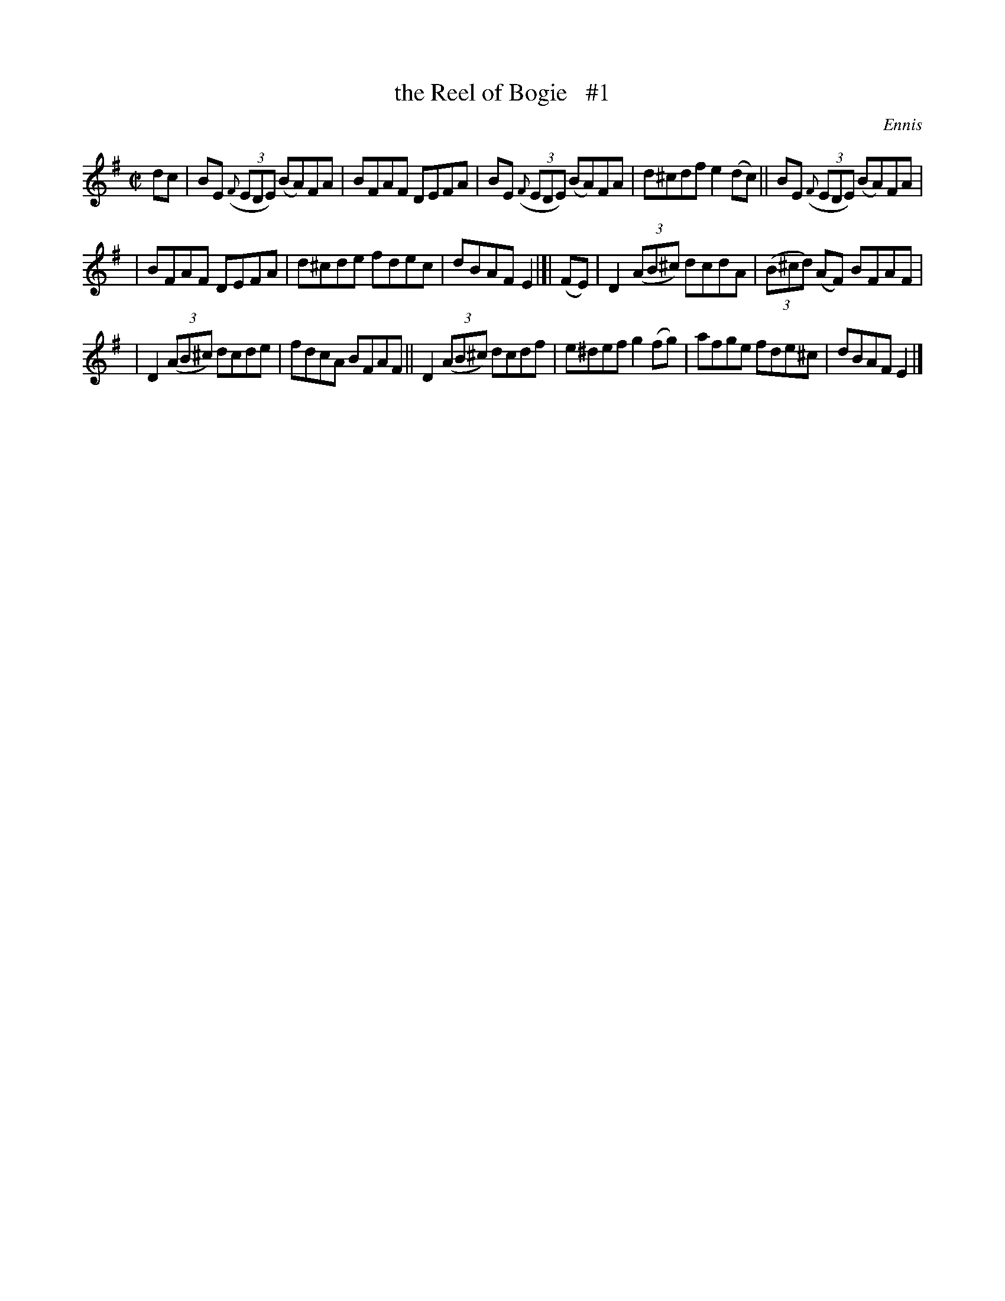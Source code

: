X: 1449
T: the Reel of Bogie   #1
B: O'Neill's 1850 #1449
O: Ennis
Z: Bob Safranek, rjs@gsp.org
M: C|
L: 1/8
K: Em
dc | BE ((3{F}EDE) (BA)FA | BFAF DEFA | BE ((3{F}EDE) (BA)FA | d^cdf e2(dc) || BE ((3{F}EDE) (BA)FA |
| BFAF DEFA | d^cde fdec | dBAF E2 |[| (FE) | D2 ((3AB^c) dcdA | ((3B^cd) (AF) BFAF |
| D2 ((3AB^c) dcde | fdcA BFAF || D2 ((3AB^c) dcdf | e^def g2 (fg) | afge fde^c | dBAF E2 |]
